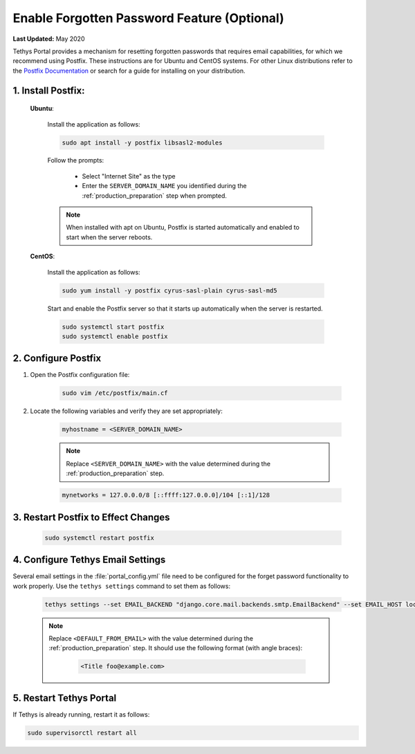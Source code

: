.. _setup_email_capabilities:

********************************************
Enable Forgotten Password Feature (Optional)
********************************************

**Last Updated:** May 2020

Tethys Portal provides a mechanism for resetting forgotten passwords that requires email capabilities, for which we recommend using Postfix. These instructions are for Ubuntu and CentOS systems. For other Linux distributions refer to the `Postfix Documentation <http://www.postfix.org/>`_ or search for a guide for installing on your distribution.

1. Install Postfix:
-------------------

    **Ubuntu**:

        Install the application as follows:

        .. code-block:: bash

            sudo apt install -y postfix libsasl2-modules

        Follow the prompts:

            * Select "Internet Site" as the type
            * Enter the ``SERVER_DOMAIN_NAME`` you identified during the :ref:`production_preparation` step when prompted.

        .. note::

            When installed with apt on Ubuntu, Postfix is started automatically and enabled to start when the server reboots.

    **CentOS**:

        Install the application as follows:

        .. code-block:: bash

            sudo yum install -y postfix cyrus-sasl-plain cyrus-sasl-md5

        Start and enable the Postfix server so that it starts up automatically when the server is restarted.

        .. code-block:: bash

            sudo systemctl start postfix
            sudo systemctl enable postfix


2. Configure Postfix
--------------------

1. Open the Postfix configuration file:

    .. code-block:: bash

        sudo vim /etc/postfix/main.cf

2. Locate the following variables and verify they are set appropriately:

    .. code-block:: bash

        myhostname = <SERVER_DOMAIN_NAME>

    .. note::

        Replace ``<SERVER_DOMAIN_NAME>`` with the value determined during the :ref:`production_preparation` step.

    .. code-block:: bash

        mynetworks = 127.0.0.0/8 [::ffff:127.0.0.0]/104 [::1]/128

3. Restart Postfix to Effect Changes
------------------------------------

    .. code-block:: bash

        sudo systemctl restart postfix

4. Configure Tethys Email Settings
----------------------------------

Several email settings in the :file:`portal_config.yml` file need to be configured for the forget password functionality to work properly. Use the ``tethys settings`` command to set them as follows:

    .. code-block:: bash

        tethys settings --set EMAIL_BACKEND "django.core.mail.backends.smtp.EmailBackend" --set EMAIL_HOST localhost --set EMAIL_PORT 25 --set EMAIL_HOST_USER "" --set EMAIL_HOST_PASSWORD "" --set EMAIL_USE_TLS False --set DEFAULT_FROM_EMAIL "<DEFAULT_FROM_EMAIL>"

    .. note::

        Replace ``<DEFAULT_FROM_EMAIL>`` with the value determined during the :ref:`production_preparation` step. It should use the following format (with angle braces):

            .. code-block:: bash

                <Title foo@example.com>

5. Restart Tethys Portal
------------------------

If Tethys is already running, restart it as follows:

.. code-block:: bash

    sudo supervisorctl restart all
